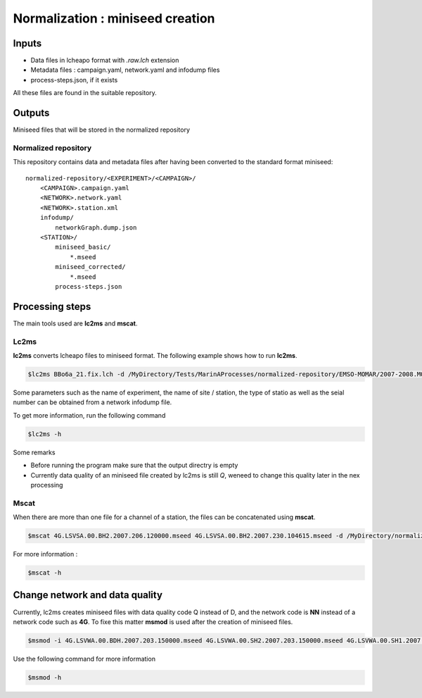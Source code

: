 Normalization : miniseed creation
=================================

Inputs
------

* Data files in lcheapo format with *.raw.lch* extension
* Metadata files : campaign.yaml, network.yaml and infodump files
* process-steps.json, if it exists

All these files are found in the suitable repository.

Outputs
-------

Miniseed files that will be stored in the normalized repository

Normalized repository
^^^^^^^^^^^^^^^^^^^^^

This repository contains data and metadata files after having been converted to the standard format miniseed::

   normalized-repository/<EXPERIMENT>/<CAMPAIGN>/ 
       <CAMPAIGN>.campaign.yaml
       <NETWORK>.network.yaml
       <NETWORK>.station.xml
       infodump/
           networkGraph.dump.json
       <STATION>/
           miniseed_basic/
               *.mseed
           miniseed_corrected/
               *.mseed
           process-steps.json

Processing steps
----------------

The main tools used are **lc2ms** and **mscat**.

Lc2ms
^^^^^

**lc2ms** converts lcheapo files to miniseed format. 
The following example shows how to run **lc2ms**. 

.. code-block:: console

   $lc2ms BBo6a_21.fix.lch -d /MyDirectory/Tests/MarinAProcesses/normalized-repository/EMSO-MOMAR/2007-2008.MOMAR_A/LSV6A -i /MyDirectory/Tests/MarinAProcesses/normalized-repository/EMSO-MOMAR/2007-2008.MOMAR_A/LSV6A/lcheapo_fixed -o /MyDirectory/Tests/MarinAProcesses/normalized-repository/EMSO-MOMAR/2007-2008.MOMAR_A/LSV6A/ -m :%E.%S.00.%C.%Y.%D.%T.mseed --experiment 4G --sitename LSV6A --obstype BBOBS1 --sernum 21 -p /opt/sdpchain2/config/lc2ms.properties

Some parameters such as the name of experiment, the name of site / station, the type of statio  as well as the seial number can be obtained from a network infodump file. 

To get more information, run the following command

.. code-block:: console

   $lc2ms -h

Some remarks

* Before running the program make sure that the output directry is empty
* Currently data quality of an miniseed file created by lc2ms is still *Q*, weneed to change this quality later in the nex processing

Mscat
^^^^^

When there are more than one file for a channel of a station, the files can be concatenated using **mscat**.

.. code-block:: console

   $mscat 4G.LSVSA.00.BH2.2007.206.120000.mseed 4G.LSVSA.00.BH2.2007.230.104615.mseed -d /MyDirectory/normalized-repository/EMSO-MOMAR/2007-2008.MOMAR_A/LSVSA -i /MyDirectory/normalized-repository/EMSO-MOMAR/2007-2008.MOMAR_A/LSVSA/miniseed_basic -o /MyDirectory/normalized-repository/EMSO-MOMAR/2007-2008.MOMAR_A/LSVSA/miniseed_concat

For more information :

.. code-block:: console

   $mscat -h

Change network and data quality
-------------------------------

Currently, lc2ms creates miniseed files with data quality code Q instead of D, and the network code is **NN** instead of a network code such as **4G**. To fixe this matter **msmod** is used after the creation of miniseed files.

.. code-block:: console

   $msmod -i 4G.LSVWA.00.BDH.2007.203.150000.mseed 4G.LSVWA.00.SH2.2007.203.150000.mseed 4G.LSVWA.00.SH1.2007.203.150000.mseed 4G.LSVWA.00.SH3.2007.203.150000.mseed --net 4G --quality D

Use the following command for more information 

.. code-block:: console

   $msmod -h
